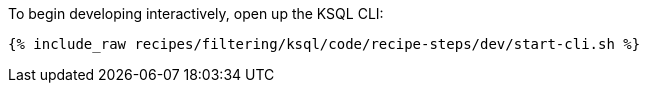 To begin developing interactively, open up the KSQL CLI:

+++++
<pre class="snippet"><code class="shell">{% include_raw recipes/filtering/ksql/code/recipe-steps/dev/start-cli.sh %}</code></pre>
+++++
